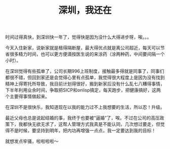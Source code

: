 #+TITLE: 深圳，我还在
#+OPTIONS: ^:{}

时间过得真快，到深圳快一年了，觉得快是因为没什么大得进步呀，唉。。。

今天入住新家，说新家就是租得隔断屋，最大得优点就是离公司超近，每天可以节省很多精力时间，也可以更方便滴按医生说的来涂药（涂两种药，中间要间隔一个小时）。

在深圳觉得有些孤单了，公司长期996上班制度，接触最多得就是同事了，同事们都很不错，但回到家还是会觉得心里有点孤单，我觉得很大程度上是因为没有找到精神上得寄托所导致，我目前计划得很好，搬到新家后没有什么乱七八糟得事情，下半年利用业余时间，争取把SICP和onlisp搞定，每天跑步，把健康搞好，这两个主要得事情做起来。

在深圳不是很快乐，我知道现在以我的能力过不上我想要的生活，所以忍！升级。

最近父母也总是说起结婚的事，我终于也要被“逼婚”了，唉。不过在公司的高压政策下，我都快无欲无求了，这帮人管理方式我真是不能认同，几次想过要走，但觉得不是时候，要坚持到明年，把内功再增强一点点，我一定要达到我的目标！

就想发点牢骚，啦啦啦啦～
